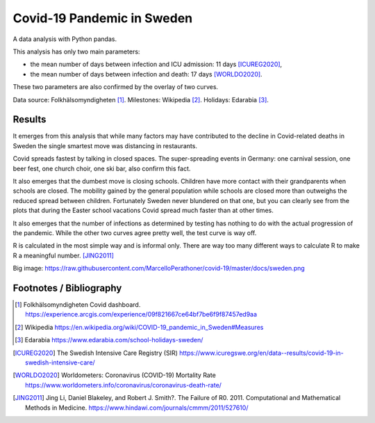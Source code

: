 .. -*- encoding: utf-8; fill-column: 72 -*-

Covid-19 Pandemic in Sweden
===========================

A data analysis with Python pandas.

This analysis has only two main parameters:

- the mean number of days between infection and ICU admission: 11 days [ICUREG2020]_,

- the mean number of days between infection and death: 17 days [WORLDO2020]_.

These two parameters are also confirmed by the overlay of two curves.

Data source: Folkhälsomyndigheten [1]_.
Milestones: Wikipedia [2]_.
Holidays: Edarabia [3]_.


Results
-------

It emerges from this analysis that
while many factors may have contributed to the decline in Covid-related deaths in Sweden
the single smartest move was distancing in restaurants.

Covid spreads fastest by talking in closed spaces.
The super-spreading events in Germany: one carnival session, one beer fest, one church choir,
one ski bar, also confirm this fact.

It also emerges that the dumbest move is closing schools.
Children have more contact with their grandparents when schools are closed.
The mobility gained by the general population while schools are closed
more than outweighs the reduced spread between children.
Fortunately Sweden never blundered on that one,
but you can clearly see from the plots that during the Easter school vacations
Covid spread much faster than at other times.

It also emerges that the number of infections as determined by testing
has nothing to do with the actual progression of the pandemic.
While the other two curves agree pretty well, the test curve is way off.

R is calculated in the most simple way and is informal only.
There are way too many different ways to calculate R to make R a meaningful number. [JING2011]_

.. image:: https://raw.githubusercontent.com/MarcelloPerathoner/covid-19/master/docs/sweden.png
   :width: 100%
   :align: center

Big image: https://raw.githubusercontent.com/MarcelloPerathoner/covid-19/master/docs/sweden.png


Footnotes / Bibliography
------------------------


.. [1] Folkhälsomyndigheten Covid dashboard.
       https://experience.arcgis.com/experience/09f821667ce64bf7be6f9f87457ed9aa
.. [2] Wikipedia https://en.wikipedia.org/wiki/COVID-19_pandemic_in_Sweden#Measures
.. [3] Edarabia https://www.edarabia.com/school-holidays-sweden/
.. [ICUREG2020] The Swedish Intensive Care Registry (SIR)
                https://www.icuregswe.org/en/data--results/covid-19-in-swedish-intensive-care/
.. [WORLDO2020] Worldometers: Coronavirus (COVID-19) Mortality Rate
                https://www.worldometers.info/coronavirus/coronavirus-death-rate/
.. [JING2011] Jing Li, Daniel Blakeley, and Robert J. Smith?.
              The Failure of R0.
              2011.  Computational and Mathematical Methods in Medicine.
              https://www.hindawi.com/journals/cmmm/2011/527610/
